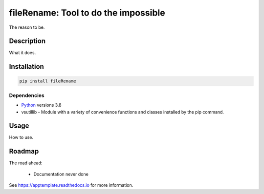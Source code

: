 
**************************************
fileRename: Tool to do the impossible
**************************************


.. image:: https://img.shields.io/pypi/v/fileRename.svg
  :target: https://pypi.org/project/fileRename

.. image:: https://img.shields.io/pypi/pyversions/fileRename.svg
  :target: https://pypi.org/project/fileRename


The reason to be.

Description
===========

What it does.

.. figure:: fileRename/html/_images/fileRename-screen.png
  :align: center
  :scale: 50%


Installation
============

.. code:: bash

    pip install fileRename

Dependencies
************

* Python_ versions 3.8
* vsutillib - Module with a variety of convenience functions and classes
  installed by the pip command.


Usage
=====

How to use.

Roadmap
=======

The road ahead:

    * Documentation never done


See https://apptemplate.readthedocs.io for more information.

.. Hyperlinks.

.. _Python: https://www.python.org/downloads/
